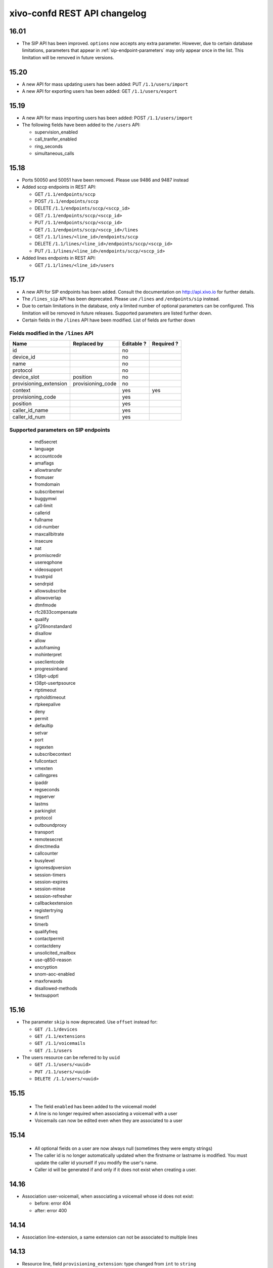 .. _confd_changelog:

*****************************
xivo-confd REST API changelog
*****************************

16.01
=====

* The SIP API has been improved. ``options`` now accepts any extra parameter.  However, due to certain
  database limitations, parameters that appear in :ref:`sip-endpoint-parameters` may only appear once in the
  list. This limitation will be removed in future versions.

15.20
=====

* A new API for mass updating users has been added: PUT ``/1.1/users/import``
* A new API for exporting users has been added: GET ``/1.1/users/export``

15.19
=====

* A new API for mass importing users has been added: POST ``/1.1/users/import``
* The following fields have been added to the ``/users`` API:

  * supervision_enabled
  * call_tranfer_enabled
  * ring_seconds
  * simultaneous_calls

15.18
=====

* Ports 50050 and 50051 have been removed. Please use 9486 and 9487 instead
* Added sccp endpoints in REST API:

  * GET ``/1.1/endpoints/sccp``
  * POST ``/1.1/endpoints/sccp``
  * DELETE ``/1.1/endpoints/sccp/<sccp_id>``
  * GET ``/1.1/endpoints/sccp/<sccp_id>``
  * PUT ``/1.1/endpoints/sccp/<sccp_id>``
  * GET ``/1.1/endpoints/sccp/<sccp_id>/lines``
  * GET ``/1.1/lines/<line_id>/endpoints/sccp``
  * DELETE ``/1.1/lines/<line_id>/endpoints/sccp/<sccp_id>``
  * PUT ``/1.1/lines/<line_id>/endpoints/sccp/<sccp_id>``

* Added lines endpoints in REST API:

  * GET ``/1.1/lines/<line_id>/users``


15.17
=====

* A new API for SIP endpoints has been added. Consult the documentation
  on http://api.xivo.io for further details.
* The ``/lines_sip`` API has been deprecated. Please use ``/lines`` and ``/endpoints/sip`` instead.
* Due to certain limitations in the database, only a limited number of
  optional parameters can be configured. This limitation will be removed
  in future releases. Supported parameters are listed further down.
* Certain fields in the ``/lines`` API have been modified. List
  of fields are further down

Fields modified in the ``/lines`` API
-------------------------------------

+------------------------+-------------------+------------+------------+
| Name                   | Replaced by       | Editable ? | Required ? |
+========================+===================+============+============+
| id                     |                   | no         |            |
+------------------------+-------------------+------------+------------+
| device_id              |                   | no         |            |
+------------------------+-------------------+------------+------------+
| name                   |                   | no         |            |
+------------------------+-------------------+------------+------------+
| protocol               |                   | no         |            |
+------------------------+-------------------+------------+------------+
| device_slot            | position          | no         |            |
+------------------------+-------------------+------------+------------+
| provisioning_extension | provisioning_code | no         |            |
+------------------------+-------------------+------------+------------+
| context                |                   | yes        | yes        |
+------------------------+-------------------+------------+------------+
| provisioning_code      |                   | yes        |            |
+------------------------+-------------------+------------+------------+
| position               |                   | yes        |            |
+------------------------+-------------------+------------+------------+
| caller_id_name         |                   | yes        |            |
+------------------------+-------------------+------------+------------+
| caller_id_num          |                   | yes        |            |
+------------------------+-------------------+------------+------------+

.. _sip-endpoint-parameters:

Supported parameters on SIP endpoints
-------------------------------------

 * md5secret
 * language
 * accountcode
 * amaflags
 * allowtransfer
 * fromuser
 * fromdomain
 * subscribemwi
 * buggymwi
 * call-limit
 * callerid
 * fullname
 * cid-number
 * maxcallbitrate
 * insecure
 * nat
 * promiscredir
 * usereqphone
 * videosupport
 * trustrpid
 * sendrpid
 * allowsubscribe
 * allowoverlap
 * dtmfmode
 * rfc2833compensate
 * qualify
 * g726nonstandard
 * disallow
 * allow
 * autoframing
 * mohinterpret
 * useclientcode
 * progressinband
 * t38pt-udptl
 * t38pt-usertpsource
 * rtptimeout
 * rtpholdtimeout
 * rtpkeepalive
 * deny
 * permit
 * defaultip
 * setvar
 * port
 * regexten
 * subscribecontext
 * fullcontact
 * vmexten
 * callingpres
 * ipaddr
 * regseconds
 * regserver
 * lastms
 * parkinglot
 * protocol
 * outboundproxy
 * transport
 * remotesecret
 * directmedia
 * callcounter
 * busylevel
 * ignoresdpversion
 * session-timers
 * session-expires
 * session-minse
 * session-refresher
 * callbackextension
 * registertrying
 * timert1
 * timerb
 * qualifyfreq
 * contactpermit
 * contactdeny
 * unsolicited_mailbox
 * use-q850-reason
 * encryption
 * snom-aoc-enabled
 * maxforwards
 * disallowed-methods
 * textsupport

15.16
=====

* The parameter ``skip`` is now deprecated. Use ``offset`` instead for:

  * ``GET /1.1/devices``
  * ``GET /1.1/extensions``
  * ``GET /1.1/voicemails``
  * ``GET /1.1/users``

* The users resource can be referred to by ``uuid``

  * ``GET /1.1/users/<uuid>``
  * ``PUT /1.1/users/<uuid>``
  * ``DELETE /1.1/users/<uuid>``


15.15
=====

 * The field ``enabled`` has been added to the voicemail model
 * A line is no longer required when associating a voicemail with a user
 * Voicemails can now be edited even when they are associated to a user

15.14
=====

 * All optional fields on a user are now always null (sometimes they were empty strings)
 * The caller id is no longer automatically updated when the firstname or lastname is modified. You must update the
   caller id yourself if you modify the user's name.
 * Caller id will be generated if and only if it does not exist when creating a user.

14.16
=====

* Association user-voicemail, when associating a voicemail whose id does not exist:

  * before: error 404
  * after: error 400

14.14
=====

* Association line-extension, a same extension can not be associated to multiple lines

14.13
=====

* Resource line, field ``provisioning_extension``: type changed from ``int`` to ``string``
